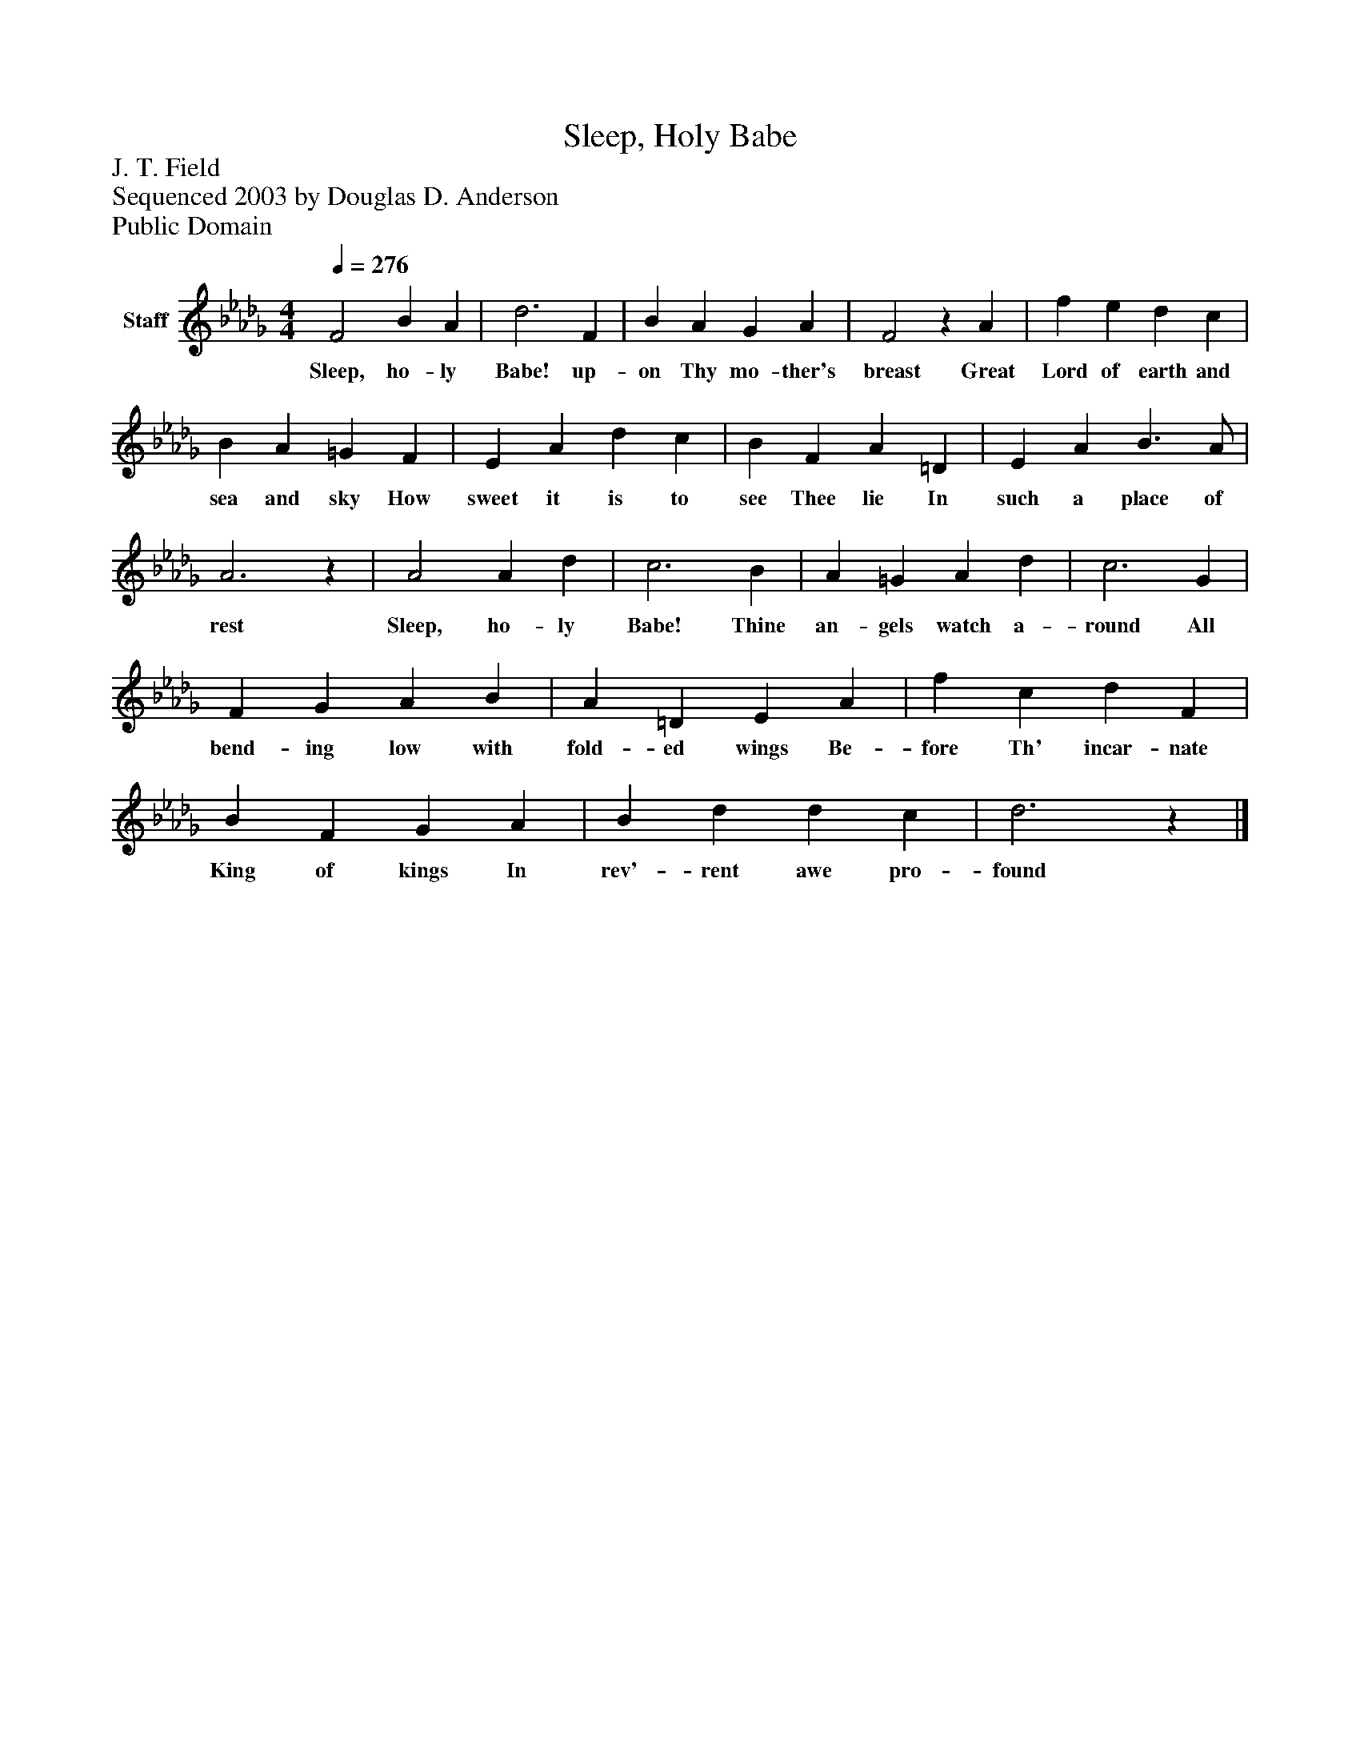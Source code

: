 %%abc-creator mxml2abc 1.4
%%abc-version 2.0
%%continueall true
%%titletrim true
%%titleformat A-1 T C1, Z-1, S-1
X: 0
T: Sleep, Holy Babe
Z: J. T. Field
Z: Sequenced 2003 by Douglas D. Anderson
Z: Public Domain
L: 1/4
M: 4/4
Q: 1/4=276
V: P1 name="Staff"
%%MIDI program 1 19
K: Db
[V: P1]  F2 B A | d3 F | B A G A | F2z A | f e d c | B A =G F | E A d c | B F A =D | E A B3/ A/ | A3z | A2 A d | c3 B | A =G A d | c3 G | F G A B | A =D E A | f c d F | B F G A | B d d c | d3z|]
w: Sleep, ho- ly Babe! up- on Thy mo- ther's breast Great Lord of earth and sea and sky How sweet it is to see Thee lie In such a place of rest Sleep, ho- ly Babe! Thine an- gels watch a- round All bend- ing low with fold- ed wings Be- fore Th' incar- nate King of kings In rev'- rent awe pro- found


